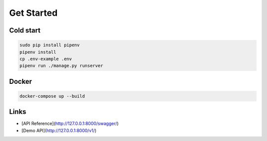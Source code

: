 Get Started
===========

Cold start
----------

.. code-block:: bash

    sudo pip install pipenv
    pipenv install
    cp .env-example .env
    pipenv run ./manage.py runserver


Docker
------

.. code-block:: bash

    docker-compose up --build

Links
-----

* [API Reference](http://127.0.0.1:8000/swagger/)
* [Demo API](http://127.0.0.1:8000/v1/)
